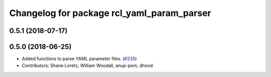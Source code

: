 ^^^^^^^^^^^^^^^^^^^^^^^^^^^^^^^^^^^^^^^^^^^
Changelog for package rcl_yaml_param_parser
^^^^^^^^^^^^^^^^^^^^^^^^^^^^^^^^^^^^^^^^^^^

0.5.1 (2018-07-17)
------------------

0.5.0 (2018-06-25)
------------------
* Added functions to parse YAML parameter files. (`#235 <https://github.com/ros2/rcl/issues/235>`_)
* Contributors: Shane Loretz, William Woodall, anup-pem, dhood
